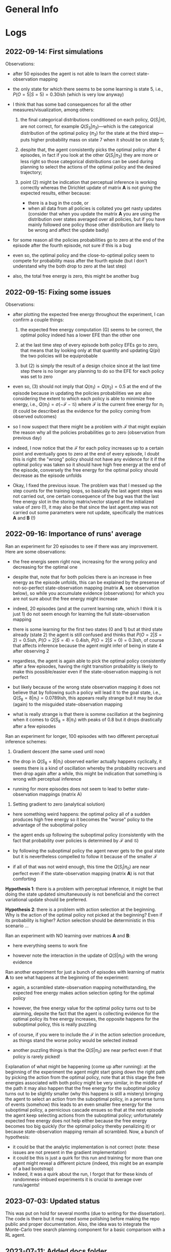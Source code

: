 :PROPERTIES:
:CATEGORY: notebook
:ID:       3bb5f4d8-a88a-4d41-8001-62982ba06f78
:END:
#+STARTUP: overview indent

* General Info
* Logs

** 2022-09-14: First simulations

Observations:

- after 50 episodes the agent is not able to learn the correct state-observation mapping
- the only state for which there seems to be some learning is state 5, i.e., \(P(O=5|S=5) = 0.30\)ish (which is very low anyway)
- I think that has some bad consequences for all the other measures/visualization, among others:

  1. the final categorical distributions conditioned on each policy, \(Q(S_{i}|\pi)\), are not correct, for example \(Q(S_{3}|\pi_{3})\)---which is the categorical distribution of the optimal policy (\(\pi_{3}\)) for the state at the third step---puts higher probability mass on state 7 when it should be on state 5;

  2. despite that, the agent consistently picks the optimal policy after 4 episodes, in fact if you look at the other \(Q(S_{i}|\pi_{3})\) they are more or less right so those categorical distributions can be used during planning to select the actions of the optimal policy and the desired trajectory;

  3. point (2) might be indication that perceptual inference is working correctly whereas the Dirichlet update of matrix \(\mathbf{A}\) is not giving the expected results, either because:

     - there is a bug in the code, or
     - when all data from all policies is collated you get nasty updates (consider that when you update the matrix \(\mathbf{A}\) you are using the distribution over states averaged over all policies, but if you have mainly followed one policy those other distribution are likely to be wrong and affect the update badly)

- for some reason all the policies probabilities go to zero at the end of the episode after the fourth episode, not sure if this is a bug
- even so, the optimal policy and the close-to-optimal policy seem to compete for probability mass after the fourth episde (but I don't understand why the both drop to zero at the last step)
- also, the total free energy is zero, this might be another bug

** 2022-09-15: Fixing some issues

Observations:

- after plotting the expected free energy throughout the experiment, I can confirm a couple things:

  1. the expected free energy computation (G) seems to be correct, the optimal policy indeed has a lower EFE than the other one

  2. at the last time step of every episode both policy EFEs go to zero, that means that by looking only at that quantity and updating Q(pi) the two policies will be equiprobable

  3. but (2) is simply the result of a design choice since at the last time step there is no longer any planning to do so the EFE for each policy was set to zero

- even so, (3) should not imply that \(Q(\pi_{1}) = Q(\pi_{2}) = 0.5\) at the end of the episode because in updating the policies probabilities we are also considering the extent to which each policy is able to minimize free energy, i.e., \(Q(\pi_{1}) = \sigma(-\mathcal{F} - \mathcal{G})\) where \(\mathcal{F}\) is the current free energy for \(\pi_{1}\) (it could be described as the evidence for the policy coming from observed outcomes)

- so I now suspect that there might be a problem with \(\mathcal{F}\) that might explain the reason why all the policies probabilities go to zero (observation from previous day)

- indeed, I now notice that the \(\mathcal{F}\) for each policy increases up to a certain point and eventually goes to zero at the end of every episode, I doubt this is right: the "wrong" policy should not have any evidence for it if the optimal policy was taken so it should have high free energy at the end of the episode, conversely the free energy for the optimal policy should decrease as the episode unfolds

- Okay, I fixed the previous issue. The problem was that I messed up the step counts for the training loops, so basically the last agent steps was not carried out, one certain consequence of the bug was that the last free energy slot in the storing matrix/vector stayed at the initialized value of zero (!), it may also be that since the last agent.step was not carried out some parameters were not update, specifically the matrices \(\mathbf{A}\) and \(\mathbf{B}\) (!)

** 2022-09-16: Importance of runs' average

Ran an experiment for 20 episodes to see if there was any improvement. Here are some observations:

- the free energis seem right now, increasing for the wrong policy and decreasing for the optimal one

- despite that, note that for both policies there is an increase in free energy as the episode unfolds, this can be explained by the presense of not-so-perfect state-observation mapping (matrix \(\mathbf{A}\), see observation below), so while you accumulate evidence (observations) for which you are not sure about the free energy might increase

- indeed, 20 episodes (and at the current learning rate, which I think it is just 1) do not seem enough for learning the full state-observation mapping

- there is some learning for the first two states (0 and 1) but at third state already (state 2) the agent is still confused and thinks that \(P(O=2|S=2) = 0.5\)ish, \(P(O=2|S=4) = 0.4\)ish, \(P(O=2|S=0) = 0.3\)ish, of course that affects inference because the agent might infer of being in state 4 after observing 2

- regardless, the agent is again able to pick the optimal policy consistently after a few episodes, having the right transition probability is likely to make this possible/easier even if the state-observation mapping is not perfect

- but likely because of the wrong state observation mapping it does not believe that by following such a policy will lead it to the goal state, i.e., \(Q(S_{8} = 8|\pi_1) = 0.0789\)ish, this appears really strange but it may be due (again) to the misguided state-observation mapping

- what is really strange is that there is somme oscillation at the beginning when it comes to \(Q(S_{8} = 8|\pi_{1})\) with peaks of \(0.8\) but it drops drastically after a few episodes

Ran an experiment for longer, 100 episodes with two different perceptual inference schemes:

1. Gradient descent (the same used until now)

- the drop in \(Q(S_{8} = 8|\pi_{1})\) observed earlier actually happens cyclically, it seems there is a kind of oscillation whereby the probability recovers and then drop again after a while, this might be indication that something is wrong with perceptual inference

- running for more episodes does not seem to lead to better state-observation mappings (matrix A)

2. Setting gradient to zero (analytical solution)

- here something weird happens: the optimal policy all of a sudden produces high free energy so it becomes the "worse" policy to the advantage of the suboptimal policy

- the agent ends up following the suboptimal policy (consistently with the fact that probability over policies is determined by \(\mathcal{F}\) and \(\mathcal{G}\))

- by following the suboptimal policy the agent never gets to the goal state but it is nevertheless compelled to follow it because of the smaller \(\mathcal{F}\)

- if all of that was not weird enough, this time the \(Q(S_{i}|\pi_{0})\) are near perfect even if the state-observation mapping (matrix \(\mathbf{A}\)) is not that comforting

*Hypothesis 1*: there is a problem with perceptual inference, it might be that doing the state updated simultaneuously is not beneficial and the correct variational update should be preferred.

*Hypothesis 2*: there is a problem with action selection at the beginning. Why is the action of the optimal policy not picked at the beginning? Even if its probability is higher? Action selection should be deterministic in this scenario \dots

Ran an experiment with NO learning over matrices \(\mathbf{A}\) and \(\mathbf{B}\):

- here everything seems to work fine

- however note the interaction in the update of \(Q(S|\pi_{0})\) with the wrong evidence

Ran another experiment for just a bunch of episodes with learning of matrix \(\mathbf{A}\) to see what happens at the beginning of the experiment:

- again, a scrambled state-observation mapping notwithstanding, the expected free energy makes action selection opting for the optimal policy

- however, the free energy value for the optimal policy turns out to be alarming, depsite the fact that the agent is collecting evidence for the optimal policy its free energy increases, the opposite happens for the suboptimal policy, this is really puzzling

- of course, if you were to include the \(\mathcal{F}\) in the action selection procedure, as things stand the worse policy would be selected instead

- another puzzling things is that the \(Q(S|\pi_{0})\) are near perfect even if that policy is rarely picked!

Explanation of what might be happening (come up after running): at the beginning of the experiment the agent might start going down the right path by picking the action from the optimal policy, note that at this stage the free energies associated with both policy might be very similar, in the middle of the path it may also happen that the free energy for the suboptimal policy turns out to be slightly smaller (why this happens is still a mistery) bringing the agent to select an action from the suboptimal policy, in a perverse turns of events (somehow) this leads to an even smaller free energy for the suboptimal policy, a pernicious cascade ensues so that at the next episode the agent keep selecting actions from the suboptimal policy; unfortunately expected free energy does not help either because the free energy becomes too big quickly (for the optimal policy thereby penalizing it) or because state-observation mapping remain all scrambled. Now, a bunch of hypothesis:

- it could be that the analytic implementation is not correct (note: these issues are not present in the gradient implementation)
- it could be this is just a quirk for this run and training for more than one agent might reveal a different picture (indeed, this might be an example of a bad bootstrap)
- Indeed, it was a quirk about the run, I forgot that for these kinds of randomness-imbued experiments it is crucial to average over runs/agents!

# Test 1.1: Learning State Observation Mapping (matrix A) with Knowledge of State-Transitions (matrix B)
# Test 2: Learning State Observation Mapping (matrix A) with Knowledge of State-Transitions (matrix B)

** 2023-07-03: Updated status

This was put on hold for several months (due to writing for the dissertation). The code is there but it may need some polishing before making the repo public and proper documentation. Also, the idea was to integrate the Monte-Carlo tree search planning component for a basic comparison with a RL agent.

** 2023-07-11: Added docs folder

I added a docs folder storing a file for the documentation, that can be accessed from the README.org, and this notebook for observations, notes, etc. (similar to what done for the predictive coding repo). Next, I should proceed to fill in those file with useful and essential information.

** 2023-07-17: Writing the Repo Overview

I'm going through the repo to summarize how it works and eliminate redundant, old files.

List of files that can be deleted:

- ~../scripts/utils_run.py~ can be deleted as it belongs to a previous implementation
-

** 2023-07-27: Issue about policy-independent state probabilities

I found some duplicate code that computes policy-independent state probabilities, reflecting a doubt that I had about /when/ to perform that computation, after state-estimation (perception) or after policy updating (planning)?

I think it makes more sense to do it after policy updating (and that is probably why I had commented out the first instance of those lines of code). However, those updated probabilities are usually not used by the agent, except maybe in the implementation of [[cite:&Sales2019]] (I need to double-check this).

** 2023-10-04: Pip issue with setuptools installation

I stumbled upon the following error when trying to install the AiFGym package with ~pip install -e .~:

~ERROR: Could not find a version that satisfies the requirement python==3.10 (from versions: none)~
~ERROR: No matching distribution found for python==3.10~

The error seems to be about ~pip~ not finding the required version of Python (as specified in the =project.toml= file of the package).

But I am running the installation inside a new conda environment created with an appropriate version of Python. So I don't understand why ~pip~ is throwing this error.

After removing two lines from the =project.toml= that specified Python as a requirement, the installation worked and all the dependencies were installed.

It seems the installation procedure failed to recognize the version of Python installed in the activated conda environment.

** 2023-10-05: Pip issue resolved

The mistake/bug was listing python among the dependencies in the =pyproject.tom=, having =requires-python = ">=3.10"= under =[project]= heading is sufficient.

** 2023-10-30: Errors with relative import

Upon trying to run a second experiment with active inference, I've got a relative import error. This might be due to some modification I made to configure the setuptools functionality for the installation of the repo.

The line throwing the error was in the =main.py=, i.e.:

~task_module = importlib.import_module("..active_inf.tasks." + task_module_name)~

And the complaint was ~ImportError: attempted relative import beyond top-level package~. This happens when you run the main script with ~python -m scripts.main -task task1 -env GridWorldv0 -nr 1 -ne 2 -pt states -as kd~ /inside/ the cloned repo directory.

I think that using that instruction tells Python to consider =script= as the top-level package (instead of =AiFGym=). When you want to import the task module with the =importlib= functionality, using the two dots asks Python to go beyong that top-level package, which is not allowed, apparently; rather, Python does not have or store information about what there is beyond that point (see these *stack overflow* answers [[https://stackoverflow.com/questions/30669474/beyond-top-level-package-error-in-relative-import][beyond top level package error in relative import]] and other links therein).

Before I added the setuptools functionality the code was working fine. I suspect that adding that functionality or adding some =ini.py= or changing the package structure was responsible for the error, but I cannot pinpoint exactly what produced it.

Thinking more about it, it might have to do with the fact that this time I cloned and /installed/ the package with ~pip install --editable .~ this time. According to the explanation at [[https://www.reddit.com/r/learnpython/comments/ayx7za/how_does_pip_install_e_work_is_there_a_specific/?rdt=36064][How does `pip install -e` work?]], that instruction installs (copies) the package in the =site-package= folder of your Python installation. Now the question is whether running the main Python module with  ~python -m AiFGym.scripts.main ...~ is actually using the site-package version of the package.

Mmmh... Maybe not because when I used ~python -m scripts.main -task ...~ there was no package indication. However, that might still be important because, as it is clear in the solution below, I have to specify the package name now, i.e., =AiFGym= in the ~importlib~ command. Python knows about that package becaue I have installed it.

The implemented solution involves two main corrections:

1. To specify that ~active_inf~ is a submodule of the ~AiFGym~ package, by writing:

   ~task_module = importlib.import_module(".active_inf.tasks." + task_module_name, "AiFGym")~

2. Run/invoke the Python module ~script.main~ from the directory in which the package ~AiFGym~ is located and by adding the specification of that package, i.e., ~AiFGym.script.main~. This is essential otherwise Python complains that it cannot find any ~AiFGym~ module after you make correction (1).

One of the downside of this solution is that the downloaded package (i.e., the cloned repo) cannot be renamed.

** 2023-10-31: ModuleNotFound Error

The blocking issue today was that running ~python -m AiFGym...~ threw a =ModuleNotFound= error. That was unexpected because installing the package with ~pip install -e .~ should make the package visible to Python (in the =site-package= of the Python installation of the created conda environment).

After browsing for more knowledge on how Python looks for modules locally, it turns out that the basic error I made was having all the code inside a directory whose name (=/./cde-AifGym=) did not correspond to the name of the installed package (=AiFGym=). That directory was stored in the =site-package= folder of the package, but this tells Python to look into /that/ folder for a package name =AiFGym=, which was not there.

The solution is simply to create another folder called =AiFGym= inside =/./cde-AiFGym/=. Actually it is not that simple because I'm using a flat layout so I have to run ~pip install -e .~ inside the =/AiFGym= folder which then makes Python look inside that folder for the package ~AiFGym~, but the package is not inside itself!

After some reflections, it seems all was due to a bad repo structure. To do successfully all the things above, you need to have a /project root directory/ which contains the =pyproject.toml=, the license, the =README.md= etc. as well as the main package you want to install/use, i.e., ~aifgym~. All the relevant code should go in there so it was a mistake to take out the =env= and the =scripts= folders in this case.

Now I have to update all the dependencies and pointers to folders inside the various files...then try again the installation and running some experiments. Let's see if I got it right this time!

** 2023-11-01: Still ModuleNotFound error when trying to run the module from any directory

The code works if I call the module from inside the project root directory (in which the package is located), but not if I am in any other directory.

A quick search online reveals that this might be due to the specification of appropriate *entry points* with ~setuptools~ in the =pyproject.toml=.

Okay, configured the new entry points. Basically, I removed the folder =/scripts= and copied and pasted the ~main()~ function in the =__init__.py= file of the package. Now it should be possible to just type ~run-aifgym~ in the terminal, from any folder, to train the agent.

In configuring this, I also had to change the location of the version attribute. This resulted in /another/ ~ModuleNotFound~ error. The mistake this time was to tell Python in the =pyproject.toml= to look for modules inside =aifgym=, but doing this makes Python blind about the fact that =aifgym= is a module itself during the building time (maybe that specification was responsible for other issue as well?).

** 2024-02-20: Re-familiarizing with the repo

Okay, trying to remember the last changes I applied. These relate to how to run the main scripts so I should experiment a bit and report results here. The instructions in the ~README.md~ should probably be updated as well.

1. with the new modifications using  ~python -m scripts.main -task task1 etc.~ to run an experiment does not work anymore
2. in fact I wrote last time that typing just ~run-aifgym~ should suffice, this is correct but now I get another ~ModuleNotFound~ error that requires investigation:

   - the problem was that now to perform a relative import with ~importlib.import_module(".phts." + sub_mod)~ you need to add the name of the package, i.e., "aifgym" in this case, so the right command is ~importlib.import_module(".phts." + sub_mod, "aifgym")~

3. for the visualizations I think the old method is still in place, I need to figure this out and maybe update it

   - yes, I can get the visualizations by running ~python -m aifgym.visuals.visualiz -i 4 -v 8 -ti 0 -tv 8 -vl 3 -hl 3~ inside the project folder
   - the idea would be to have a command like ~vis-aifgym~ that can be used anywhere to get the pictures, this should require only adding a new line in the corresponding section of the toml, no clear where it should be pointing to though, the ~visualiz.py~ file is enough?
   - got it, I had a ~main()~ function for the visualizations as well, so by analogy I should simply move that into the ~__init__.py~, yeah, but which one? I think it should be the top-level one
   - got it, it actually works by simply adding a pointer to a sub-level package. i.e., ~visuals~, and calling the function ~main()~ now moved into the init file inside ~visuals~
   - so I guess we can delete ~visualiz.py~ now
